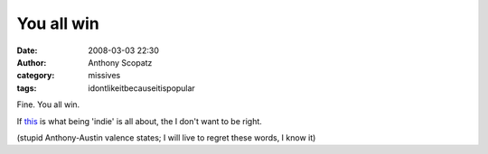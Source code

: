You all win
##############
:date: 2008-03-03 22:30
:author: Anthony Scopatz
:category: missives
:tags: idontlikeitbecauseitispopular

Fine. You all win.

If `this`_ is what being 'indie' is all about, the I don't want to be
right.

(stupid Anthony-Austin valence states; I will live to regret these
words, I know it)

.. _this: http://www.myspace.com/mechanicalbride
